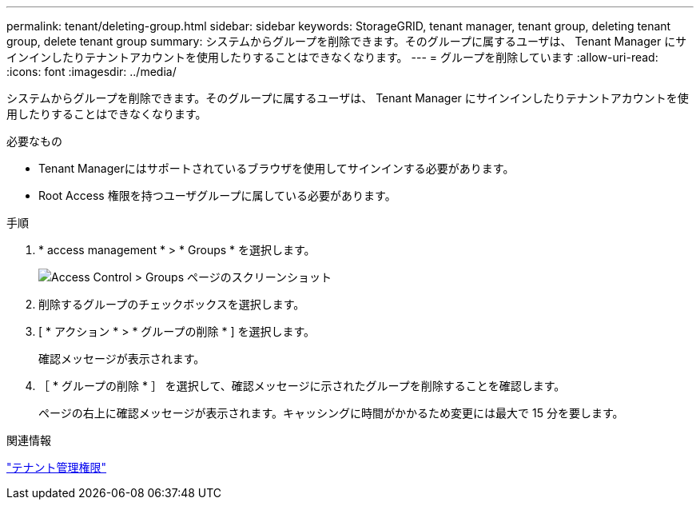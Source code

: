 ---
permalink: tenant/deleting-group.html 
sidebar: sidebar 
keywords: StorageGRID, tenant manager, tenant group, deleting tenant group, delete tenant group 
summary: システムからグループを削除できます。そのグループに属するユーザは、 Tenant Manager にサインインしたりテナントアカウントを使用したりすることはできなくなります。 
---
= グループを削除しています
:allow-uri-read: 
:icons: font
:imagesdir: ../media/


[role="lead"]
システムからグループを削除できます。そのグループに属するユーザは、 Tenant Manager にサインインしたりテナントアカウントを使用したりすることはできなくなります。

.必要なもの
* Tenant Managerにはサポートされているブラウザを使用してサインインする必要があります。
* Root Access 権限を持つユーザグループに属している必要があります。


.手順
. * access management * > * Groups * を選択します。
+
image::../media/tenant_add_groups_example.png[Access Control > Groups ページのスクリーンショット]

. 削除するグループのチェックボックスを選択します。
. [ * アクション * > * グループの削除 * ] を選択します。
+
確認メッセージが表示されます。

. ［ * グループの削除 * ］ を選択して、確認メッセージに示されたグループを削除することを確認します。
+
ページの右上に確認メッセージが表示されます。キャッシングに時間がかかるため変更には最大で 15 分を要します。



.関連情報
link:tenant-management-permissions.html["テナント管理権限"]
